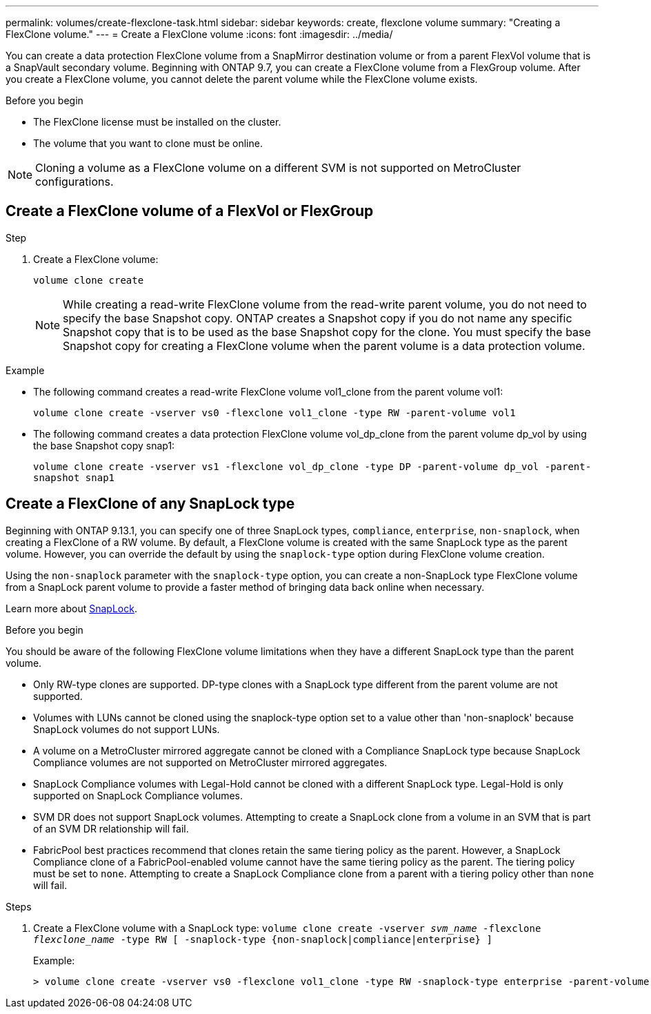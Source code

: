 ---
permalink: volumes/create-flexclone-task.html
sidebar: sidebar
keywords: create, flexclone volume
summary: "Creating a FlexClone volume."
---
= Create a FlexClone volume
:icons: font
:imagesdir: ../media/

[.lead]
You can create a data protection FlexClone volume from a SnapMirror destination volume or from a parent FlexVol volume that is a SnapVault secondary volume. Beginning with ONTAP 9.7, you can create a FlexClone volume from a FlexGroup volume. After you create a FlexClone volume, you cannot delete the parent volume while the FlexClone volume exists.

.Before you begin

* The FlexClone license must be installed on the cluster.
* The volume that you want to clone must be online.

NOTE: Cloning a volume as a FlexClone volume on a different SVM is not supported on MetroCluster configurations.

== Create a FlexClone volume of a FlexVol or FlexGroup
.Step

. Create a FlexClone volume:
+
`volume clone create`
+
[NOTE]
While creating a read-write FlexClone volume from the read-write parent volume, you do not need to specify the base Snapshot copy. ONTAP creates a Snapshot copy if you do not name any specific Snapshot copy that is to be used as the base Snapshot copy for the clone. You must specify the base Snapshot copy for creating a FlexClone volume when the parent volume is a data protection volume.

.Example

* The following command creates a read-write FlexClone volume vol1_clone from the parent volume vol1:
+
`volume clone create -vserver vs0 -flexclone vol1_clone -type RW -parent-volume vol1`

* The following command creates a data protection FlexClone volume vol_dp_clone from the parent volume dp_vol by using the base Snapshot copy snap1:
+
`volume clone create -vserver vs1 -flexclone vol_dp_clone -type DP -parent-volume dp_vol -parent-snapshot snap1`

== Create a FlexClone of any SnapLock type

Beginning with ONTAP 9.13.1, you can specify one of three SnapLock types, `compliance`, `enterprise`, `non-snaplock`, when creating a FlexClone of a RW volume. By default, a FlexClone volume is created with the same SnapLock type as the parent volume. However, you can override the default by using the `snaplock-type` option during FlexClone volume creation. 

Using the `non-snaplock` parameter with the `snaplock-type` option, you can create a non-SnapLock type FlexClone volume from a SnapLock parent volume to provide a faster method of bringing data back online when necessary. 

Learn more about link:https://docs.netapp.com/us-en/ontap/snaplock/index.html[SnapLock].

.Before you begin

You should be aware of the following FlexClone volume limitations when they have a different SnapLock type than the parent volume.

* Only RW-type clones are supported. DP-type clones with a SnapLock type different from the parent volume are not supported.
* Volumes with LUNs cannot be cloned using the snaplock-type option set to a value other than 'non-snaplock' because SnapLock volumes do not support LUNs.
* A volume on a MetroCluster mirrored aggregate cannot be cloned with a Compliance SnapLock type because SnapLock Compliance volumes are not supported on MetroCluster mirrored aggregates.
* SnapLock Compliance volumes with Legal-Hold cannot be cloned with a different SnapLock type. Legal-Hold is only supported on SnapLock Compliance volumes. 
* SVM DR does not support SnapLock volumes. Attempting to create a SnapLock clone from a volume in an SVM that is part of an SVM DR relationship will fail.
* FabricPool best practices recommend that clones retain the same tiering policy as the parent. However, a SnapLock Compliance clone of a FabricPool-enabled volume cannot have the same tiering policy as the parent. The tiering policy must be set to `none`. Attempting to create a SnapLock Compliance clone from a parent with a tiering policy other than `none` will fail. 

.Steps

. Create a FlexClone volume with a SnapLock type: `volume clone create -vserver _svm_name_ -flexclone _flexclone_name_ -type RW [ -snaplock-type {non-snaplock|compliance|enterprise} ]`
+
Example:
+
----
> volume clone create -vserver vs0 -flexclone vol1_clone -type RW -snaplock-type enterprise -parent-volume vol1
----

// 2023-12-07, ONTAPDOC-1453
// 2023-June-8, ONTAPDOC-1055
// 2023-Apr-14, ONTAP 9.13.1 updates